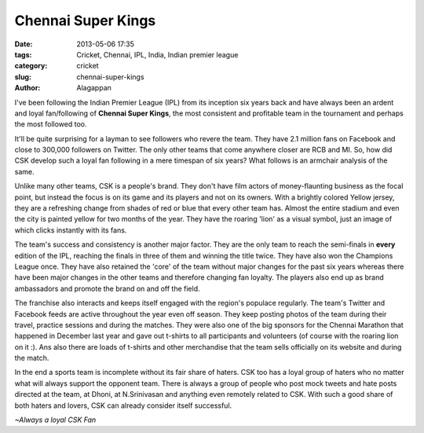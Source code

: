 Chennai Super Kings
###################

:date: 2013-05-06 17:35
:tags: Cricket, Chennai, IPL, India, Indian premier league
:category: cricket
:slug: chennai-super-kings
:author: Alagappan

I've been following the Indian Premier League (IPL) from its inception six years back and have always been an ardent and loyal fan/following of **Chennai Super Kings**, the most consistent and profitable team in the tournament and perhaps the most followed too. 

It'll be quite surprising for a layman to see followers who revere the team. They have 2.1 million fans on Facebook and close to 300,000 followers on Twitter. The only other teams that come anywhere closer are RCB and MI. So, how did CSK develop such a loyal fan following in a mere timespan of six years? What follows is an armchair analysis of the same.

Unlike many other teams, CSK is a people's brand. They don't have film actors of money-flaunting business as the focal point, but instead the focus is on its game and its players and not on its owners. With a brightly colored Yellow jersey, they are a refreshing change from shades of red or blue that every other team has. Almost the entire stadium and even the city is painted yellow for two months of the year. They have the roaring 'lion' as a visual symbol, just an image of which clicks instantly with its fans.

The team's success and consistency is another major factor. They are the only team to reach the semi-finals in **every** edition of the IPL, reaching the finals in three of them and winning the title twice. They have also won the Champions League once. They have also retained the 'core' of the team without major changes for the past six years whereas there have been major changes in the other teams and therefore changing fan loyalty. The players also end up as brand ambassadors and promote the brand on and off the field. 

The franchise also interacts and keeps itself engaged with the region's populace regularly. The team's Twitter and Facebook feeds are active throughout the year even off season. They keep posting photos of the team during their travel, practice sessions and during the matches. They were also one of the big sponsors for the Chennai Marathon that happened in December last year and gave out t-shirts to all participants and volunteers (of course with the roaring lion on it :). Ans also there are loads of t-shirts and other merchandise that the team sells officially on its website and during the match.

In the end a sports team is incomplete without its fair share of haters. CSK too has a loyal group of haters who no matter what will always support the opponent team. There is always a group of people who post mock tweets and hate posts directed at the team, at Dhoni, at N.Srinivasan and anything even remotely related to CSK. With such a good share of both haters and lovers, CSK can already consider itself successful.

*~Always a loyal CSK Fan*

